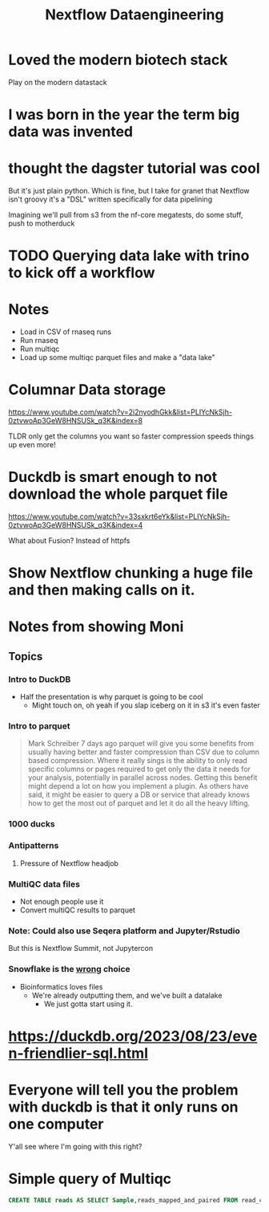 #+title: Nextflow Dataengineering

* Loved the modern biotech stack
Play on the modern datastack
* I was born in the year the term big data was invented
* thought the dagster tutorial was cool
But it's just plain python. Which is fine, but I take for granet that Nextflow isn't groovy it's a "DSL" written specifically for data pipelining


Imagining we'll pull from s3 from the nf-core megatests, do some stuff, push to motherduck

* TODO Querying data lake with trino to kick off a workflow
:PROPERTIES:
:CREATED:  [2023-10-20 Fri 12:16]
:END:
* Notes
- Load in CSV of rnaseq runs
- Run rnaseq
- Run multiqc
- Load up some multiqc parquet files and make a "data lake"

* Columnar Data storage
https://www.youtube.com/watch?v=2i2nyodhGkk&list=PLIYcNkSjh-0ztvwoAp3GeW8HNSUSk_q3K&index=8

[[file:img/why-columnar.png]]

TLDR only get the columns you want so faster
compression speeds things up even more!
* Duckdb is smart enough to not download the whole parquet file
https://www.youtube.com/watch?v=33sxkrt6eYk&list=PLIYcNkSjh-0ztvwoAp3GeW8HNSUSk_q3K&index=4

What about Fusion? Instead of httpfs
* Show Nextflow chunking a huge file and then making calls on it.
* Notes from showing Moni

** Topics
*** Intro to DuckDB
- Half the presentation is why parquet is going to be cool
  - Might touch on, oh yeah if you slap iceberg on it in s3 it's even faster

*** Intro to parquet
#+begin_quote
Mark Schreiber
  7 days ago
parquet will give you some benefits from usually having better and faster compression than CSV due to column based compression. Where it really sings is the ability to only read specific columns or pages required to get only the data it needs for your analysis, potentially in parallel across nodes. Getting this benefit might depend a lot on how you implement a plugin. As others have said, it might be easier to query a DB or service that already knows how to get the most out of parquet and let it do all the heavy lifting.
#+end_quote
*** 1000 ducks
*** Antipatterns
**** Pressure of Nextflow headjob
*** MultiQC data files

- Not enough people use it
- Convert multiQC results to parquet
*** Note: Could also use Seqera platform and Jupyter/Rstudio
But this is Nextflow Summit, not Jupytercon
*** Snowflake is the _wrong_ choice
- Bioinformatics loves files
  - We're already outputting them, and we've built a datalake
    - We just gotta start using it.


* https://duckdb.org/2023/08/23/even-friendlier-sql.html
* Everyone will tell you the problem with duckdb is that it only runs on one computer
:PROPERTIES:
:CREATED:  [2023-11-17 Fri 15:47]
:END:

Y'all see where I'm going with this right?
* Simple query of Multiqc
#+begin_src sql
CREATE TABLE reads AS SELECT Sample,reads_mapped_and_paired FROM read_csv_auto("https://nf-core-awsmegatests.s3-eu-west-1.amazonaws.com/rnaseq/results-964425e3fd8bfc3dc7bce43279a98d17a874d3f7/aligner_star_rsem/multiqc/star_rsem/multiqc_data/multiqc_sam
#+end_src
